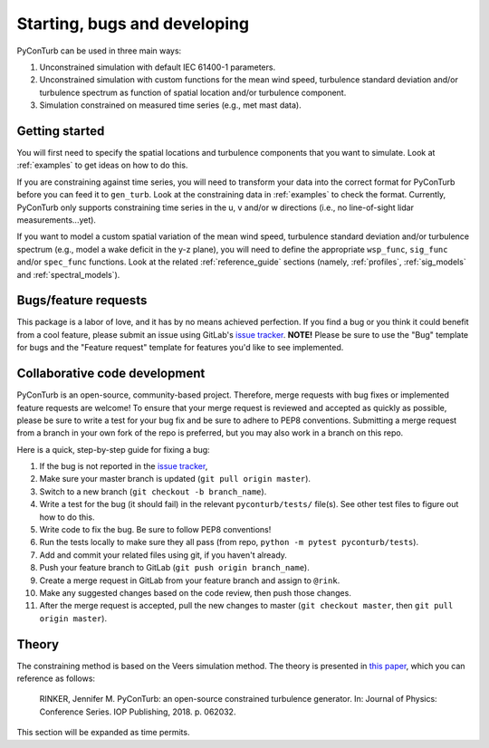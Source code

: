 .. _overview:


Starting, bugs and developing
==============================

PyConTurb can be used in three main ways:  

1. Unconstrained simulation with default IEC 61400-1 parameters.  
2. Unconstrained simulation with custom functions for the mean wind speed,
   turbulence standard deviation and/or turbulence spectrum as function of
   spatial location and/or turbulence component.  
3. Simulation constrained on measured time series (e.g., met mast data).


Getting started
----------------

You will first need to specify the spatial locations and turbulence components
that you want to simulate. Look at :ref:`examples` to get ideas on how to do
this.

If you are constraining against time series, you will need to transform your
data into the correct format for PyConTurb before you can feed it to
``gen_turb``. Look at the constraining data in :ref:`examples` to check the
format. Currently, PyConTurb only supports constraining time series in the u,
v and/or w directions (i.e., no line-of-sight lidar measurements...yet).

If you want to model a custom spatial variation of the mean wind speed, 
turbulence standard deviation and/or turbulence spectrum (e.g., model a wake
deficit in the y-z plane), you will need to define the appropriate
``wsp_func``, ``sig_func`` and/or ``spec_func`` functions. Look at the related
:ref:`reference_guide` sections (namely, :ref:`profiles`, :ref:`sig_models` and
:ref:`spectral_models`).


Bugs/feature requests
------------------------------

This package is a labor of love, and it has by no means achieved perfection. If
you find a bug or you think it could benefit from a cool feature, please submit
an issue using GitLab's
`issue tracker <https://gitlab.windenergy.dtu.dk/pyconturb/pyconturb/issues>`_.
**NOTE!** Please be sure to use the "Bug" template for bugs and the
"Feature request" template for features you'd like to see implemented.


Collaborative code development
-------------------------------

PyConTurb is an open-source, community-based project. Therefore, merge requests
with bug fixes or implemented feature requests are welcome! To ensure that
your merge request is reviewed and accepted as quickly as possible, please
be sure to write a test for your bug fix and be sure to adhere to PEP8
conventions. Submitting a merge request from a branch in your own fork of
the repo is preferred, but you may also work in a branch on this repo.

Here is a quick, step-by-step guide for fixing a bug:

#. If the bug is not reported in the `issue tracker <https://gitlab.windenergy.dtu.dk/pyconturb/pyconturb/issues>`_,
#. Make sure your master branch is updated (``git pull origin master``).  
#. Switch to a new branch (``git checkout -b branch_name``).  
#. Write a test for the bug (it should fail) in the relevant
   ``pyconturb/tests/`` file(s). See other test files to figure out how
   to do this.  
#. Write code to fix the bug. Be sure to follow PEP8 conventions!  
#. Run the tests locally to make sure they all pass (from repo,
   ``python -m pytest pyconturb/tests``).  
#. Add and commit your related files using git, if you haven't already.  
#. Push your feature branch to GitLab (``git push origin branch_name``).  
#. Create a merge request in GitLab from your feature branch and assign to
   ``@rink``.  
#. Make any suggested changes based on the code review, then push those
   changes.  
#. After the merge request is accepted, pull the new changes to master
   (``git checkout master``, then ``git pull origin master``).


Theory
-------

The constraining method is based on the Veers simulation method.
The theory is presented in
`this paper <https://iopscience.iop.org/article/10.1088/1742-6596/1037/6/062032>`_,
which you can reference as follows:

    RINKER, Jennifer M. PyConTurb: an open-source constrained turbulence generator.
    In: Journal of Physics: Conference Series. IOP Publishing, 2018. p. 062032.

This section will be expanded as time permits.